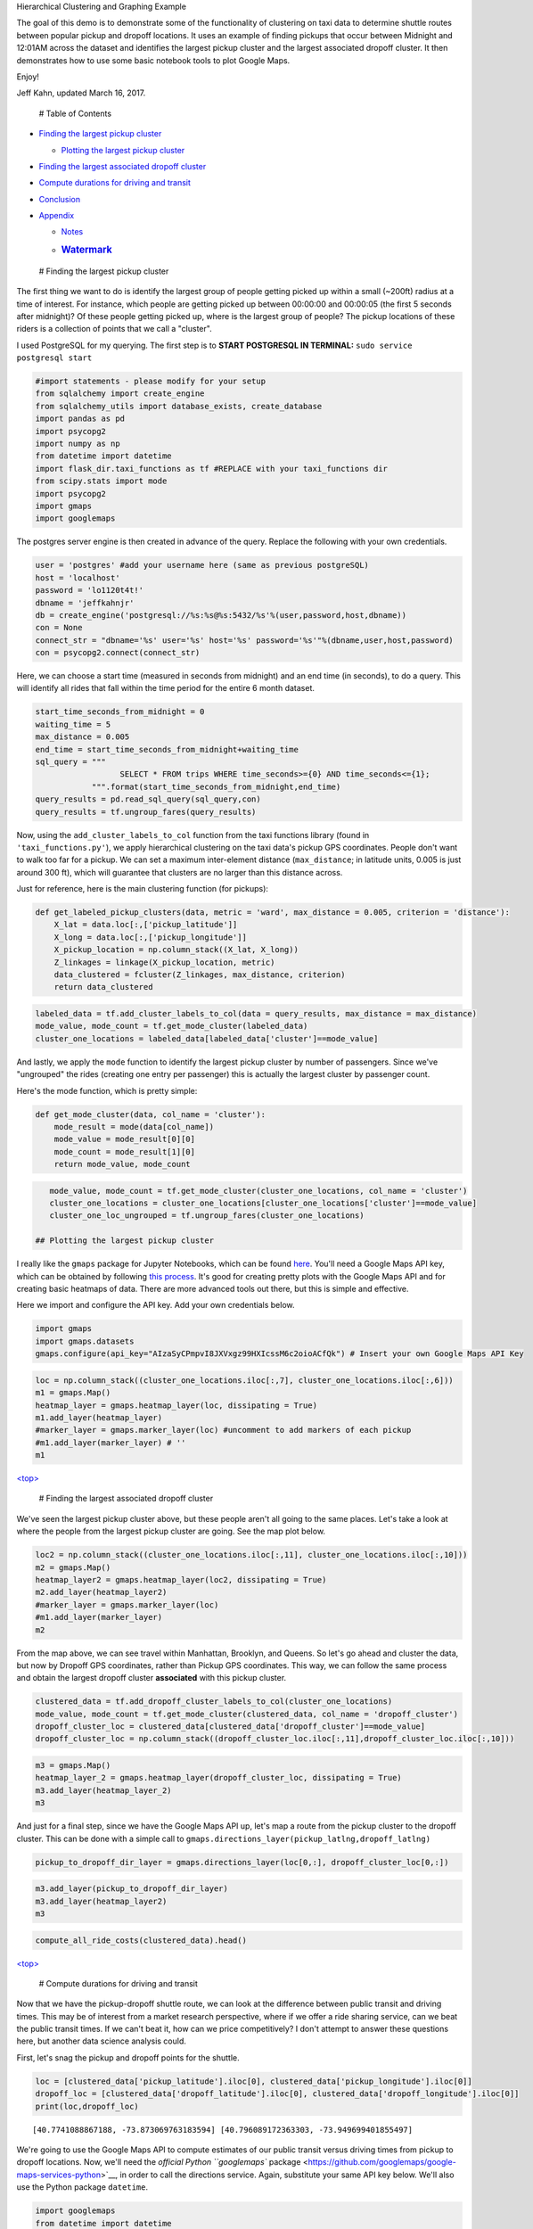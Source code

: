 
.. raw:: html

   <h1>

.. raw:: html

   <center>

Hierarchical Clustering and Graphing Example

.. raw:: html

   </center>

.. raw:: html

   </h1>

The goal of this demo is to demonstrate some of the functionality of
clustering on taxi data to determine shuttle routes between popular
pickup and dropoff locations. It uses an example of finding pickups that
occur between Midnight and 12:01AM across the dataset and identifies the
largest pickup cluster and the largest associated dropoff cluster. It
then demonstrates how to use some basic notebook tools to plot Google
Maps.

Enjoy!

Jeff Kahn, updated March 16, 2017.

 # Table of Contents

-  `Finding the largest pickup cluster <#findpickup>`__

   -  `Plotting the largest pickup cluster <#plotpickup>`__

-  `Finding the largest associated dropoff cluster <#finddropoff>`__
-  `Compute durations for driving and transit <#transtime>`__
-  `Conclusion <#conc>`__
-  `Appendix <#apx>`__

   -  `Notes <#notes>`__
   -  .. rubric:: `Watermark <#watermark>`__
         :name: watermark

 # Finding the largest pickup cluster

The first thing we want to do is identify the largest group of people
getting picked up within a small (~200ft) radius at a time of interest.
For instance, which people are getting picked up between 00:00:00 and
00:00:05 (the first 5 seconds after midnight)? Of these people getting
picked up, where is the largest group of people? The pickup locations of
these riders is a collection of points that we call a "cluster".

I used PostgreSQL for my querying. The first step is to **START
POSTGRESQL IN TERMINAL:** ``sudo service postgresql start``

.. code:: python

    #import statements - please modify for your setup
    from sqlalchemy import create_engine
    from sqlalchemy_utils import database_exists, create_database
    import pandas as pd
    import psycopg2
    import numpy as np
    from datetime import datetime
    import flask_dir.taxi_functions as tf #REPLACE with your taxi_functions dir
    from scipy.stats import mode
    import psycopg2
    import gmaps
    import googlemaps

The postgres server engine is then created in advance of the query.
Replace the following with your own credentials.

.. code:: python

    user = 'postgres' #add your username here (same as previous postgreSQL)
    host = 'localhost'
    password = 'lo1120t4t!'
    dbname = 'jeffkahnjr'
    db = create_engine('postgresql://%s:%s@%s:5432/%s'%(user,password,host,dbname))
    con = None
    connect_str = "dbname='%s' user='%s' host='%s' password='%s'"%(dbname,user,host,password)
    con = psycopg2.connect(connect_str)

Here, we can choose a start time (measured in seconds from midnight) and
an end time (in seconds), to do a query. This will identify all rides
that fall within the time period for the entire 6 month dataset.

.. code:: python

    start_time_seconds_from_midnight = 0
    waiting_time = 5
    max_distance = 0.005
    end_time = start_time_seconds_from_midnight+waiting_time
    sql_query = """
                      SELECT * FROM trips WHERE time_seconds>={0} AND time_seconds<={1};
                """.format(start_time_seconds_from_midnight,end_time)
    query_results = pd.read_sql_query(sql_query,con)
    query_results = tf.ungroup_fares(query_results)

Now, using the ``add_cluster_labels_to_col`` function from the taxi
functions library (found in ``'taxi_functions.py'``), we apply
hierarchical clustering on the taxi data's pickup GPS coordinates.
People don't want to walk too far for a pickup. We can set a maximum
inter-element distance (``max_distance``; in latitude units, 0.005 is
just around 300 ft), which will guarantee that clusters are no larger
than this distance across.

Just for reference, here is the main clustering function (for pickups):

.. code:: python

    def get_labeled_pickup_clusters(data, metric = 'ward', max_distance = 0.005, criterion = 'distance'):
        X_lat = data.loc[:,['pickup_latitude']]
        X_long = data.loc[:,['pickup_longitude']]
        X_pickup_location = np.column_stack((X_lat, X_long))
        Z_linkages = linkage(X_pickup_location, metric)
        data_clustered = fcluster(Z_linkages, max_distance, criterion)
        return data_clustered

.. code:: python

    labeled_data = tf.add_cluster_labels_to_col(data = query_results, max_distance = max_distance)
    mode_value, mode_count = tf.get_mode_cluster(labeled_data)
    cluster_one_locations = labeled_data[labeled_data['cluster']==mode_value]

And lastly, we apply the ``mode`` function to identify the largest
pickup cluster by number of passengers. Since we've "ungrouped" the
rides (creating one entry per passenger) this is actually the largest
cluster by passenger count.

Here's the mode function, which is pretty simple:

.. code:: python

    def get_mode_cluster(data, col_name = 'cluster'):
        mode_result = mode(data[col_name])
        mode_value = mode_result[0][0]
        mode_count = mode_result[1][0]
        return mode_value, mode_count

.. code:: python

    mode_value, mode_count = tf.get_mode_cluster(cluster_one_locations, col_name = 'cluster')
    cluster_one_locations = cluster_one_locations[cluster_one_locations['cluster']==mode_value]
    cluster_one_loc_ungrouped = tf.ungroup_fares(cluster_one_locations)

 ## Plotting the largest pickup cluster

I really like the ``gmaps`` package for Jupyter Notebooks, which can be
found `here <https://github.com/pbugnion/gmaps>`__. You'll need a Google
Maps API key, which can be obtained by following `this
process <https://developers.google.com/maps/documentation/javascript/get-api-key>`__.
It's good for creating pretty plots with the Google Maps API and for
creating basic heatmaps of data. There are more advanced tools out
there, but this is simple and effective.

Here we import and configure the API key. Add your own credentials
below.

.. code:: python

    import gmaps
    import gmaps.datasets
    gmaps.configure(api_key="AIzaSyCPmpvI8JXVxgz99HXIcssM6c2oioACfQk") # Insert your own Google Maps API Key

.. code:: python

    loc = np.column_stack((cluster_one_locations.iloc[:,7], cluster_one_locations.iloc[:,6]))
    m1 = gmaps.Map()
    heatmap_layer = gmaps.heatmap_layer(loc, dissipating = True)
    m1.add_layer(heatmap_layer)
    #marker_layer = gmaps.marker_layer(loc) #uncomment to add markers of each pickup
    #m1.add_layer(marker_layer) # ''
    m1

`<top> <#top>`__

 # Finding the largest associated dropoff cluster

We've seen the largest pickup cluster above, but these people aren't all
going to the same places. Let's take a look at where the people from the
largest pickup cluster are going. See the map plot below.

.. code:: python

    loc2 = np.column_stack((cluster_one_locations.iloc[:,11], cluster_one_locations.iloc[:,10]))
    m2 = gmaps.Map()
    heatmap_layer2 = gmaps.heatmap_layer(loc2, dissipating = True)
    m2.add_layer(heatmap_layer2)
    #marker_layer = gmaps.marker_layer(loc)
    #m1.add_layer(marker_layer)
    m2

From the map above, we can see travel within Manhattan, Brooklyn, and
Queens. So let's go ahead and cluster the data, but now by Dropoff GPS
coordinates, rather than Pickup GPS coordinates. This way, we can follow
the same process and obtain the largest dropoff cluster **associated**
with this pickup cluster.

.. code:: python

    clustered_data = tf.add_dropoff_cluster_labels_to_col(cluster_one_locations)
    mode_value, mode_count = tf.get_mode_cluster(clustered_data, col_name = 'dropoff_cluster')
    dropoff_cluster_loc = clustered_data[clustered_data['dropoff_cluster']==mode_value]
    dropoff_cluster_loc = np.column_stack((dropoff_cluster_loc.iloc[:,11],dropoff_cluster_loc.iloc[:,10]))

.. code:: python

    m3 = gmaps.Map()
    heatmap_layer_2 = gmaps.heatmap_layer(dropoff_cluster_loc, dissipating = True)
    m3.add_layer(heatmap_layer_2)
    m3

And just for a final step, since we have the Google Maps API up, let's
map a route from the pickup cluster to the dropoff cluster. This can be
done with a simple call to
``gmaps.directions_layer(pickup_latlng,dropoff_latlng)``

.. code:: python

    pickup_to_dropoff_dir_layer = gmaps.directions_layer(loc[0,:], dropoff_cluster_loc[0,:])

.. code:: python

    m3.add_layer(pickup_to_dropoff_dir_layer)
    m3.add_layer(heatmap_layer2)
    m3

.. code:: python

    compute_all_ride_costs(clustered_data).head()




.. raw:: html

    <div>
    <table border="1" class="dataframe">
      <thead>
        <tr style="text-align: right;">
          <th></th>
          <th>label</th>
          <th>vendor_id</th>
          <th>tpep_pickup_datetime</th>
          <th>tpep_dropoff_datetime</th>
          <th>passenger_count</th>
          <th>trip_distance</th>
          <th>pickup_longitude</th>
          <th>pickup_latitude</th>
          <th>ratecodeid</th>
          <th>store_and_fwd_flag</th>
          <th>...</th>
          <th>tip_amount</th>
          <th>tolls_amount</th>
          <th>improvement_surcharge</th>
          <th>total_amount</th>
          <th>time</th>
          <th>time_seconds</th>
          <th>weekday</th>
          <th>cluster</th>
          <th>dropoff_cluster</th>
          <th>individual_ride_cost</th>
        </tr>
      </thead>
      <tbody>
        <tr>
          <th>257</th>
          <td>5178031</td>
          <td>2</td>
          <td>2016-02-17 00:00:02</td>
          <td>2016-02-17 00:15:55</td>
          <td>1</td>
          <td>7.43</td>
          <td>-73.873070</td>
          <td>40.774109</td>
          <td>1</td>
          <td>False</td>
          <td>...</td>
          <td>5.00</td>
          <td>5.54</td>
          <td>0.3</td>
          <td>34.34</td>
          <td>00:00:02</td>
          <td>2</td>
          <td>2</td>
          <td>683</td>
          <td>3</td>
          <td>34.34</td>
        </tr>
        <tr>
          <th>325</th>
          <td>399915</td>
          <td>1</td>
          <td>2016-01-02 00:00:03</td>
          <td>2016-01-02 00:09:10</td>
          <td>1</td>
          <td>1.90</td>
          <td>-73.873024</td>
          <td>40.774101</td>
          <td>1</td>
          <td>False</td>
          <td>...</td>
          <td>0.00</td>
          <td>0.00</td>
          <td>0.3</td>
          <td>10.30</td>
          <td>00:00:03</td>
          <td>3</td>
          <td>5</td>
          <td>683</td>
          <td>41</td>
          <td>10.30</td>
        </tr>
        <tr>
          <th>355</th>
          <td>951098</td>
          <td>1</td>
          <td>2016-01-04 00:00:04</td>
          <td>2016-01-04 00:14:44</td>
          <td>1</td>
          <td>11.80</td>
          <td>-73.873108</td>
          <td>40.774132</td>
          <td>1</td>
          <td>False</td>
          <td>...</td>
          <td>6.00</td>
          <td>0.00</td>
          <td>0.3</td>
          <td>39.30</td>
          <td>00:00:04</td>
          <td>4</td>
          <td>0</td>
          <td>683</td>
          <td>46</td>
          <td>39.30</td>
        </tr>
        <tr>
          <th>366</th>
          <td>1101230</td>
          <td>1</td>
          <td>2016-01-05 00:00:04</td>
          <td>2016-01-05 00:20:53</td>
          <td>1</td>
          <td>9.70</td>
          <td>-73.872986</td>
          <td>40.774082</td>
          <td>1</td>
          <td>False</td>
          <td>...</td>
          <td>6.06</td>
          <td>0.00</td>
          <td>0.3</td>
          <td>36.36</td>
          <td>00:00:04</td>
          <td>4</td>
          <td>1</td>
          <td>683</td>
          <td>35</td>
          <td>36.36</td>
        </tr>
        <tr>
          <th>549</th>
          <td>3958101</td>
          <td>2</td>
          <td>2016-01-11 00:00:04</td>
          <td>2016-01-11 00:20:25</td>
          <td>1</td>
          <td>12.05</td>
          <td>-73.872803</td>
          <td>40.774288</td>
          <td>1</td>
          <td>False</td>
          <td>...</td>
          <td>8.82</td>
          <td>0.00</td>
          <td>0.3</td>
          <td>44.12</td>
          <td>00:00:04</td>
          <td>4</td>
          <td>0</td>
          <td>683</td>
          <td>23</td>
          <td>44.12</td>
        </tr>
      </tbody>
    </table>
    <p>5 rows × 26 columns</p>
    </div>



`<top> <#top>`__

 # Compute durations for driving and transit

Now that we have the pickup-dropoff shuttle route, we can look at the
difference between public transit and driving times. This may be of
interest from a market research perspective, where if we offer a ride
sharing service, can we beat the public transit times. If we can't beat
it, how can we price competitively? I don't attempt to answer these
questions here, but another data science analysis could.

First, let's snag the pickup and dropoff points for the shuttle.

.. code:: python

    loc = [clustered_data['pickup_latitude'].iloc[0], clustered_data['pickup_longitude'].iloc[0]]
    dropoff_loc = [clustered_data['dropoff_latitude'].iloc[0], clustered_data['dropoff_longitude'].iloc[0]]
    print(loc,dropoff_loc)


.. parsed-literal::

    [40.7741088867188, -73.873069763183594] [40.796089172363303, -73.949699401855497]


We're going to use the Google Maps API to compute estimates of our
public transit versus driving times from pickup to dropoff locations.
Now, we'll need the `official Python ``googlemaps``
package <https://github.com/googlemaps/google-maps-services-python>`__,
in order to call the directions service. Again, substitute your same API
key below. We'll also use the Python package ``datetime``.

.. code:: python

    import googlemaps
    from datetime import datetime
    gmaps_api = googlemaps.Client(key='AIzaSyCPmpvI8JXVxgz99HXIcssM6c2oioACfQk')

Now, we can compute the durations for public transit and driving. And
rather than import them, I show the functions here, which will return
the estimated time (in seconds), between public transit and driving
times. Here, I'm just using the current time (``datetime.now()``), but
you could substitute whatever time is relevant to the service you'd like
to offer.

.. code:: python

    def get_driving_transit_durations(gmaps_client, pickup_lat_long, dropoff_lat_long, departure_time = datetime.now()):
        driving_result = get_directions_result(gmaps_client, pickup_lat_long, dropoff_lat_long, mode = 'driving', departure_time = departure_time)
        transit_result = get_directions_result(gmaps_client, pickup_lat_long, dropoff_lat_long, mode = 'transit', departure_time = departure_time)
        return [get_duration_from_dir_result(driving_result), get_duration_from_dir_result(transit_result)]
    def get_directions_result(gmaps_client, pickup_lat_long, dropoff_lat_long, mode = 'driving', departure_time = datetime.now()):
        return gmaps_client.directions(pickup_lat_long, dropoff_lat_long, mode = mode, departure_time = departure_time)
    now = datetime.now()
    def get_duration_from_dir_result(directions_result):
        return directions_result[0].get('legs')[0].get('duration').get('value')
    
    out = get_driving_transit_durations(gmaps_api, loc, dropoff_loc, departure_time = datetime.now())
    print('Public transit (s):',out[1],'\nShuttle transit (s):',out[0])


.. parsed-literal::

    Public transit (s): 3790 
    Shuttle transit (s): 1226


`<top> <#top>`__

 # Conclusion That's it for now, but hopefully you have a sense of how
to use these functions to identify large pickup clusters, identify their
largest associated dropoff clusters, and how to use some of the Google
Maps API tools in a Jupyter notebook. You can do some interesting things
with the results, as I briefly demonstrated with the public transit
versus driving time comparison. Feel free to contact me with any
questions, comments, or ideas for future work. I'll be developing this
code further as I learn more about public transit and potential
applications for the rich NYC TLC Taxi data.

`<top> <#top>`__

 # Appendix ## Notes The code created in this package can be applied on
the `NYC Taxi and Limousine Commission Trip Record
Data <http://www.nyc.gov/html/tlc/html/about/trip_record_data.shtml>`__.
For this example, and in this training set, data from Yellow Cabs during
January - June 2016 were used.

Please note that the functions were created for "Yellow" cab data and
the headers DO differ between datasets (Green and FHV).

`<top> <#top>`__

 ## Watermark The following lists the versions of the packages I am
using in this notebook. To download
`watermark <https://github.com/rasbt/watermark>`__ for iPython/Jupyter
notebooks type ``pip install watermark`` in the command line.

.. code:: python

    % load_ext watermark
    % watermark -a 'Jeff Kahn' -d -t -v -m -p numpy,scipy,pandas,googlemaps,gmaps,matplotlib


.. parsed-literal::

    The watermark extension is already loaded. To reload it, use:
      %reload_ext watermark
    Jeff Kahn 2017-03-16 11:38:31 
    
    CPython 3.5.2
    IPython 5.1.0
    
    numpy 1.12.0
    scipy 0.18.1
    pandas 0.19.2
    googlemaps 2.4.5
    gmaps 0.4.0
    matplotlib 2.0.0
    
    compiler   : GCC 4.4.7 20120313 (Red Hat 4.4.7-1)
    system     : Linux
    release    : 4.4.0-21-generic
    machine    : x86_64
    processor  : x86_64
    CPU cores  : 4
    interpreter: 64bit


`<top> <#top>`__
